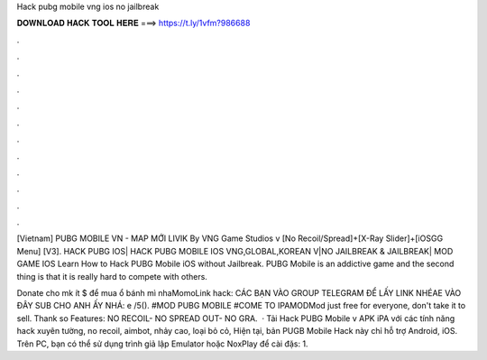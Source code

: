 Hack pubg mobile vng ios no jailbreak



𝐃𝐎𝐖𝐍𝐋𝐎𝐀𝐃 𝐇𝐀𝐂𝐊 𝐓𝐎𝐎𝐋 𝐇𝐄𝐑𝐄 ===> https://t.ly/1vfm?986688



.



.



.



.



.



.



.



.



.



.



.



.

[Vietnam] PUBG MOBILE VN - MAP MỚI LIVIK By VNG Game Studios v [No Recoil/Spread]+[X-Ray Slider]+[iOSGG Menu] [V3].  HACK PUBG IOS| HACK PUBG MOBILE IOS VNG,GLOBAL,KOREAN V|NO JAILBREAK & JAILBREAK| MOD GAME IOS  Learn How to Hack PUBG Mobile iOS without Jailbreak. PUBG Mobile is an addictive game and the second thing is that it is really hard to compete with others.

Donate cho mk ít $ để mua ổ bánh mì nhaMomoLink hack: CÁC BẠN VÀO GROUP TELEGRAM ĐỂ LẤY LINK NHÉAE VÀO ĐÂY SUB CHO ANH ẤY NHÁ: e /5(). #MOD PUBG MOBILE #COME TO IPAMODMod just free for everyone, don't take it to sell. Thank so  Features: NO RECOIL- NO SPREAD OUT- NO GRA.  · Tải Hack PUBG Mobile v APK iPA với các tính năng hack xuyên tường, no recoil, aimbot, nhảy cao, loại bỏ cỏ, Hiện tại, bản PUGB Mobile Hack này chỉ hỗ trợ Android, iOS. Trên PC, bạn có thể sử dụng trình giả lập Emulator hoặc NoxPlay để cài đặs: 1.
